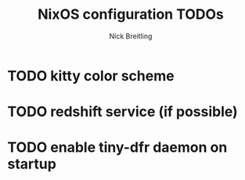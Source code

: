 #+title: NixOS configuration TODOs
#+author: Nick Breitling

* TODO kitty color scheme
* TODO redshift service (if possible)
* TODO enable tiny-dfr daemon on startup
